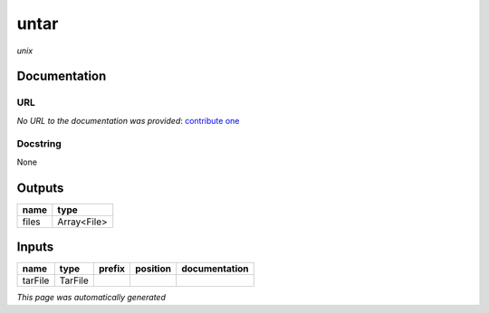 
untar
=====
*unix*

Documentation
-------------

URL
******
*No URL to the documentation was provided*: `contribute one <https://github.com/illusional>`_

Docstring
*********
None

Outputs
-------
======  ===========
name    type
======  ===========
files   Array<File>
======  ===========

Inputs
------
=======  =======  ========  ==========  ===============
name     type     prefix    position    documentation
=======  =======  ========  ==========  ===============
tarFile  TarFile
=======  =======  ========  ==========  ===============


*This page was automatically generated*
